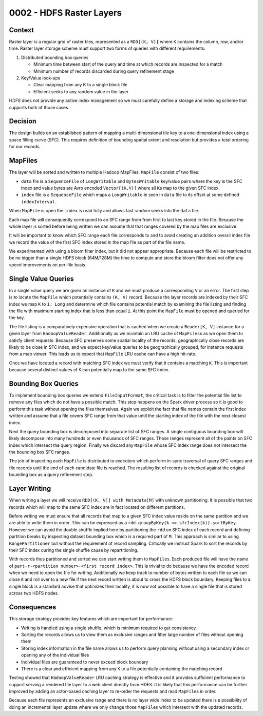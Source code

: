 0002 - HDFS Raster Layers
-------------------------

Context
^^^^^^^

Raster layer is a regular grid of raster tiles, represented as a
``RDD[(K, V)]`` where ``K`` contains the column, row, and/or time.
Raster layer storage scheme must support two forms of queries with
different requirements:

1. Distributed bounding box queries

   -  Minimum time between start of the query and time at which records
      are inspected for a match
   -  Minimum number of records discarded during query refinement stage

2. Key/Value look-ups

   -  Clear mapping from any K to a single block file
   -  Efficient seeks to any random value in the layer

HDFS does not provide any active index management so we must carefully
define a storage and indexing scheme that supports both of those cases.

Decision
^^^^^^^^

The design builds on an established pattern of mapping a
multi-dimensional tile key to a one-dimensional index using a space
filling curve (SFC). This requires definition of bounding spatial extent
and resolution but provides a total ordering for our records.

MapFiles
^^^^^^^^

The layer will be sorted and written to multiple Hadoop MapFiles.
``MapFile`` consist of two files:

-  ``data`` file is a ``SequenceFile`` of ``LongWritable`` and
   ``BytesWritable`` key/value pairs where the key is the SFC index and
   value bytes are Avro encoded ``Vector[(K,V)]`` where all ``K``\ s map
   to the given SFC index.
-  ``index`` file is a ``SequenceFile`` which maps a ``LongWritable`` in
   seen in ``data`` file to its offset at some defined
   ``indexInterval``.

When ``MapFile`` is open the ``index`` is read fully and allows fast
random seeks into the ``data`` file.

Each map file will consequently correspond to an SFC range from from
first to last key stored in the file. Because the whole layer is sorted
before being written we can assume that that ranges covered by the map
files are exclusive.

It will be important to know which SFC range each file corresponds to
and to avoid creating an addition overall index file we record the value
of the first SFC index stored in the map file as part of the file name.

We experimented with using a bloom filter index, but it did not appear
appropriate. Because each file will be restricted to be no bigger than a
single HDFS block (64M/128M) the time to compute and store the bloom
filter does not offer any speed improvements on per-file basis.

Single Value Queries
^^^^^^^^^^^^^^^^^^^^

In a single value query we are given an instance of ``K`` and we must
produce a corresponding ``V`` or an error. The first step is to locate
the ``MapFile`` which potentially contains ``(K, V)`` record. Because
the layer records are indexed by their SFC index we map ``K`` to
``i: Long`` and determine which file contains potential match by
examining the file listing and finding the file with maximum starting
index that is less than equal ``i``. At this point the ``MapFile`` must
be opened and queried for the key.

The file listing is a comparatively expensive operation that is cached
when we create a ``Reader[K, V]`` instance for a given layer from
``HadoopValueReader``. Additionally as we maintain an LRU cache of
``MapFiles``\ s as we open them to satisfy client requests. Because SFC
preserves some spatial locality of the records, geographically close
records are likely to be close in SFC index, and we expect key/value
queries to be geographically grouped, for instance requests from a map
viewer. This leads us to expect that ``MapFile`` LRU cache can have a
high hit-rate.

Once we have located a record with matching SFC index we must verify
that it contains a matching ``K``. This is important because several
distinct values of ``K`` can potentially map to the same SFC index.

Bounding Box Queries
^^^^^^^^^^^^^^^^^^^^

To implement bounding box queries we extend ``FileInputFormat``, the
critical task is to filter the potential file list to remove any files
which do not have a possible match. This step happens on the Spark
driver process so it is good to perform this task without opening the
files themselves. Again we exploit the fact that file names contain the
first index written and assume that a file covers SFC range from that
value until the starting index of the file with the next closest index.

Next the query bounding box is decomposed into separate list of SFC
ranges. A single contiguous bounding box will likely decompose into many
hundreds or even thousands of SFC ranges. These ranges represent all of
the points on SFC index which intersect the query region. Finally we
discard any ``MapFile`` whose SFC index range does not intersect the the
bounding box SFC ranges.

The job of inspecting each ``MapFile`` is distributed to executors which
perform in-sync traversal of query SFC ranges and file records until the
end of each candidate file is reached. The resulting list of records is
checked against the original bounding box as a query refinement step.

Layer Writing
^^^^^^^^^^^^^

When writing a layer we will receive ``RDD[(K, V)] with Metadata[M]``
with unknown partitioning. It is possible that two records which will
map to the same SFC index are in fact located on different partitions.

Before writing we must ensure that all records that map to a given SFC
index value reside on the same partition and we are able to write them
in order. This can be expressed as a
``rdd.groupByKey(k => sfcIndex(k)).sortByKey``. However we can avoid the
double shuffle implied here by partitioning the ``rdd`` on SFC index of
each record and defining partition breaks by inspecting dataset bounding
box which is a required part of ``M``. This approach is similar to using
``RangePartitioner`` but without the requirement of record sampling.
Critically we instruct Spark to sort the records by their SFC index
during the single shuffle cause by repartitioning.

With records thus partitioned and sorted we can start writing them to
``MapFile``\ s. Each produced file will have the name of
``part-r-<partition number>-<first record index>``. This is trivial to
do because we have the encoded record when we need to open the file for
writing. Additionally we keep track to number of bytes written to each
file so we can close it and roll over to a new file if the next record
written is about to cross the HDFS block boundary. Keeping files to a
single block is a standard advise that optimizes their locality, it is
now not possible to have a single file that is stored across two HDFS
nodes.

Consequences
^^^^^^^^^^^^

This storage strategy provides key features which are important for
performance:

-  Writing is handled using a single shuffle, which is minimum required
   to get consistency
-  Sorting the records allows us to view them as exclusive ranges and
   filter large number of files without opening them
-  Storing index information in the file name allows us to perform query
   planning without using a secondary index or opening any of the
   individual files
-  Individual files are guaranteed to never exceed block boundary
-  There is a clear and efficient mapping from any ``K`` to a file
   potentially containing the matching record

Testing showed that ``HadoopValueReader`` LRU caching strategy is
effective and it provides sufficient performance to support serving a
rendered tile layer to a web client directly from HDFS. It is likely
that this performance can be further improved by adding an actor-based
caching layer to re-order the requests and read ``MapFile``\ s in order.

Because each file represents an exclusive range and there is no layer
wide index to be updated there is a possibility of doing an incremental
layer update where we only change those ``MapFile``\ s which intersect
with the updated records.
